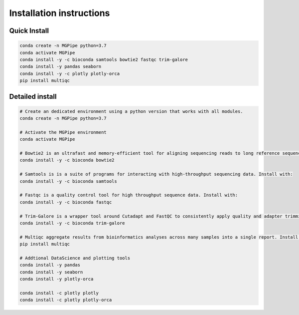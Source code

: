 .. _documenting:
===============================
Installation instructions
===============================

Quick Install 
--------------------------------

.. code-block:: bash

    conda create -n MGPipe python=3.7
    conda activate MGPipe
    conda install -y -c bioconda samtools bowtie2 fastqc trim-galore
    conda install -y pandas seaborn
    conda install -y -c plotly plotly-orca
    pip install multiqc


Detailed install
--------------------------------
.. code-block:: bash

  # Create an dedicated environment using a python version that works with all modules.
  conda create -n MGPipe python=3.7

  # Activate the MGPipe environment
  conda activate MGPipe

  # Bowtie2 is an ultrafast and memory-efficient tool for aligning sequencing reads to long reference sequences. Install with:
  conda install -y -c bioconda bowtie2

  # Samtools is is a suite of programs for interacting with high-throughput sequencing data. Install with:
  conda install -y -c bioconda samtools

  # Fastqc is a quality control tool for high throughput sequence data. Install with:
  conda install -y -c bioconda fastqc

  # Trim-Galore is a wrapper tool around Cutadapt and FastQC to consistently apply quality and adapter trimming to FastQ files. Install with:
  conda install -y -c bioconda trim-galore

  # Multiqc aggregate results from bioinformatics analyses across many samples into a single report. Install with:
  pip install multiqc

  # Addtional DataScience and plotting tools
  conda install -y pandas 
  conda install -y seaborn
  conda install -y plotly-orca

  conda install -c plotly plotly
  conda install -c plotly plotly-orca
